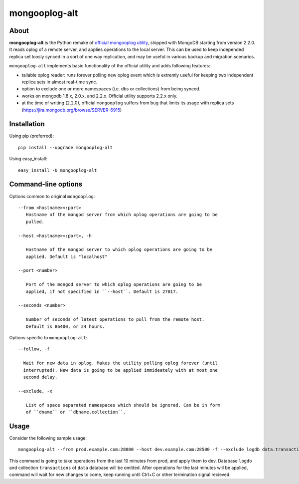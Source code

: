mongooplog-alt
==============

About
-----

**mongooplog-alt** is the Python remake of `official mongooplog utility`_,
shipped with MongoDB starting from version 2.2.0. It reads oplog of a remote
server, and applies operations to the local server. This can be used to keep
independed replica set loosly synced in a sort of one way replication, and may
be useful in various backup and migration scenarios.

``mongooplog-alt`` implements basic functionality of the official utility and
adds following features:

* tailable oplog reader: runs forever polling new oplog event which is extremly
  useful for keeping two independent replica sets in almost real-time sync.

* option to exclude one or more namespaces (i.e. dbs or collections) from
  being synced.

* works on mongodb 1.8.x, 2.0.x, and 2.2.x. Official utility supports 2.2.x
  only.

* at the time of writing (2.2.0), official ``mongooplog`` suffers from bug that
  limits its usage with replica sets (https://jira.mongodb.org/browse/SERVER-6915)


.. _official mongooplog utility: http://docs.mongodb.org/manual/reference/mongooplog/


Installation
------------

Using pip (preferred)::

    pip install --upgrade mongooplog-alt

Using easy_install::

    easy_install -U mongooplog-alt


Command-line options
--------------------

Options common to original ``mongooplog``::

 --from <hostname><:port>
    Hostname of the mongod server from which oplog operations are going to be
    pulled.

 --host <hostname><:port>, -h

    Hostname of the mongod server to which oplog operations are going to be
    applied. Default is "localhost"

 --port <number>

    Port of the mongod server to which oplog operations are going to be
    applied, if not specified in ``--host``. Default is 27017.

 --seconds <number>
    
    Number of seconds of latest operations to pull from the remote host.
    Default is 86400, or 24 hours.


Options specific to ``mongooplog-alt``::

 --follow, -f

   Wait for new data in oplog. Makes the utility polling oplog forever (until
   interrupted). New data is going to be applied immideately with at most one
   second delay.

 --exclude, -x

    List of space separated namespaces which should be ignored. Can be in form
    of ``dname`` or ``dbname.collection``.


Usage
-----

Consider the following sample usage::

    mongooplog-alt --from prod.example.com:28000 --host dev.example.com:28500 -f --exclude logdb data.transactions --seconds 600

This command is going to take operations from the last 10 minutes from prod,
and apply them to dev. Database ``logdb`` and collection ``transactions`` of
``data`` database will be omitted. After operations for the last minutes will
be applied, command will wait for new changes to come, keep running until
Ctrl+C or other termination signal recieved.
